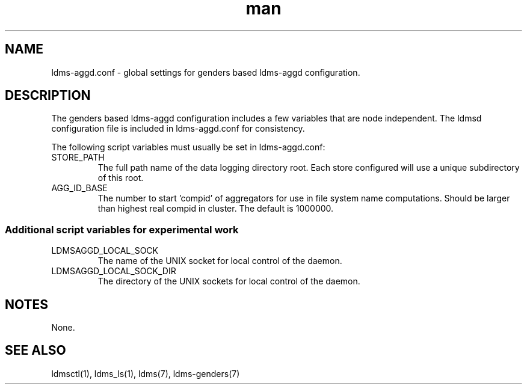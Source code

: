 .\" Manpage for ldms-aggd.conf used with genders
.\" Contact ovis-help@ca.sandia.gov to correct errors or typos.
.TH man 5 "21 Jun 2015" "v2.4.3" "ldms-aggd.conf man page"

.SH NAME
ldms-aggd.conf \- global settings for genders based ldms-aggd configuration.

.SH DESCRIPTION
The genders based ldms-aggd configuration includes a few variables that are
node independent. The ldmsd configuration file is included in ldms-aggd.conf for consistency.

The following script variables must usually be set in ldms-aggd.conf:
.TP
STORE_PATH
The full path name of the data logging directory root. Each store configured will use a 
unique subdirectory of this root.
.TP
AGG_ID_BASE
The number to start 'compid' of aggregators for use in file system
name computations. Should be larger than highest real compid in cluster.
The default is 1000000.

.SS Additional script variables for experimental work
.TP
LDMSAGGD_LOCAL_SOCK
The name of the UNIX socket for local control of the daemon.
.TP
LDMSAGGD_LOCAL_SOCK_DIR
The directory of the UNIX sockets for local control of the daemon.

.SH NOTES
None.

.SH SEE ALSO
ldmsctl(1), ldms_ls(1), ldms(7), ldms-genders(7)
